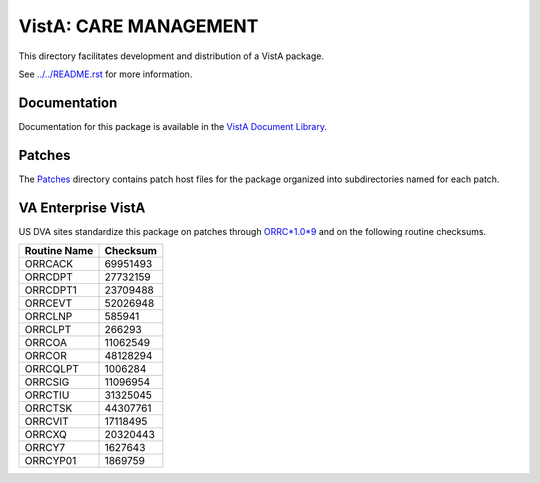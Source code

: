 ======================
VistA: CARE MANAGEMENT
======================

This directory facilitates development and distribution of a VistA package.

See `<../../README.rst>`__ for more information.

-------------
Documentation
-------------

Documentation for this package is available in the `VistA Document Library`_.

.. _`VistA Document Library`: http://www.va.gov/vdl/application.asp?appid=138

-------
Patches
-------

The `<Patches>`__ directory contains patch host files for the package
organized into subdirectories named for each patch.

-------------------
VA Enterprise VistA
-------------------

US DVA sites standardize this package on
patches through `ORRC*1.0*9 <Patches/ORRC_1.0_9>`__
and on the following routine checksums.

.. table::

 ============  ==========
 Routine Name   Checksum
 ============  ==========
 ORRCACK         69951493
 ORRCDPT         27732159
 ORRCDPT1        23709488
 ORRCEVT         52026948
 ORRCLNP           585941
 ORRCLPT           266293
 ORRCOA          11062549
 ORRCOR          48128294
 ORRCQLPT         1006284
 ORRCSIG         11096954
 ORRCTIU         31325045
 ORRCTSK         44307761
 ORRCVIT         17118495
 ORRCXQ          20320443
 ORRCY7           1627643
 ORRCYP01         1869759
 ============  ==========
